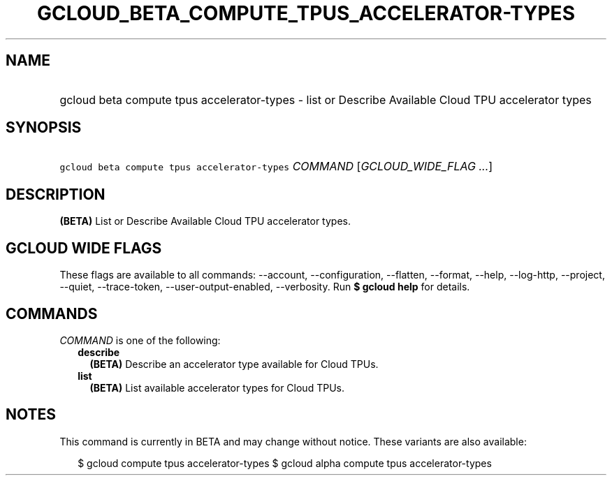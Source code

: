 
.TH "GCLOUD_BETA_COMPUTE_TPUS_ACCELERATOR\-TYPES" 1



.SH "NAME"
.HP
gcloud beta compute tpus accelerator\-types \- list or Describe Available Cloud TPU accelerator types



.SH "SYNOPSIS"
.HP
\f5gcloud beta compute tpus accelerator\-types\fR \fICOMMAND\fR [\fIGCLOUD_WIDE_FLAG\ ...\fR]



.SH "DESCRIPTION"

\fB(BETA)\fR List or Describe Available Cloud TPU accelerator types.



.SH "GCLOUD WIDE FLAGS"

These flags are available to all commands: \-\-account, \-\-configuration,
\-\-flatten, \-\-format, \-\-help, \-\-log\-http, \-\-project, \-\-quiet,
\-\-trace\-token, \-\-user\-output\-enabled, \-\-verbosity. Run \fB$ gcloud
help\fR for details.



.SH "COMMANDS"

\f5\fICOMMAND\fR\fR is one of the following:

.RS 2m
.TP 2m
\fBdescribe\fR
\fB(BETA)\fR Describe an accelerator type available for Cloud TPUs.

.TP 2m
\fBlist\fR
\fB(BETA)\fR List available accelerator types for Cloud TPUs.


.RE
.sp

.SH "NOTES"

This command is currently in BETA and may change without notice. These variants
are also available:

.RS 2m
$ gcloud compute tpus accelerator\-types
$ gcloud alpha compute tpus accelerator\-types
.RE

